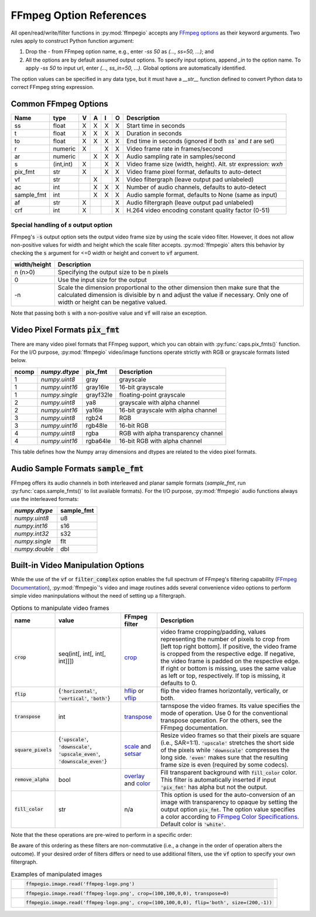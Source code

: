 .. highlight:: python
.. _options:

FFmpeg Option References
========================

All open/read/write/filter functions in :py:mod:`ffmpegio` accepts any `FFmpeg options <https://ffmpeg.org/ffmpeg.html#Options>`__ as their keyword arguments. Two rules apply to construct Python function argument: 

(1) Drop the `-` from FFmpeg option name, e.g., enter `-ss 50` as `(..., ss=50, ...)`; and 
(2) All the options are by default assumed output options. To specify input options, append `_in` to the option name. To apply `-ss 50` to input url, enter `(..., ss_in=50, ...)`. Global options are automatically identified.

The option values can be specified in any data type, but it must have a `__str__` function defined to convert Python data to correct FFmpeg string expression.

Common FFmpeg Options
---------------------

==========  =========  =  =  =  =  ============================================================
Name        type       V  A  I  O  Description
==========  =========  =  =  =  =  ============================================================
ss          float      X  X  X  X  Start time in seconds
t           float      X  X  X  X  Duration in seconds 
to          float      X  X  X  X  End time in seconds (ignored if both `ss`` and `t` are set)
r           numeric    X     X  X  Video frame rate in frames/second
ar          numeric       X  X  X  Audio sampling rate in samples/second
s           (int,int)  X     X  X  Video frame size (width, height). Alt. str expression: `wxh`
pix_fmt     str        X     X  X  Video frame pixel format, defaults to auto-detect
vf          str           X     X  Video filtergraph (leave output pad unlabeled)
ac          int           X  X  X  Number of audio channels, defaults to auto-detect
sample_fmt  int           X  X  X  Audio sample format, defaults to None (same as input)
af          str        X        X  Audio filtergraph (leave output pad unlabeled)
crf         int        X        X  H.264 video encoding constant quality factor (0-51)
==========  =========  =  =  =  =  ============================================================

Special handling of `s` output option
^^^^^^^^^^^^^^^^^^^^^^^^^^^^^^^^^^^^^

FFmpeg's :code:`-s` output option sets the output video frame size by using the scale video filter. However,
it does not allow non-positive values for width and height which the scale filter accepts. 
:py:mod:`ffmpegio` alters this behavior by checking the :code:`s` argument for <=0 width or height 
and convert to :code:`vf` argument.

============  ============================================================
width/height  Description
============  ============================================================
n (n>0)       Specifying the output size to be n pixels
0             Use the input size for the output
-n            Scale the dimension proportional to the other dimension then
              make sure that the calculated dimension is divisible by n 
              and adjust the value if necessary. Only one of width or 
              height can be negative valued.
============  ============================================================

Note that passing both :code:`s` with a non-positive value and :code:`vf` 
will raise an exception.

Video Pixel Formats :code:`pix_fmt`
-----------------------------------

There are many video pixel formats that FFmpeg support, which you can obtain with 
:py:func:`caps.pix_fmts()` function. For the I/O purpose, :py:mod:`ffmpegio` video/image
functions operate strictly with RGB or grayscale formats listed below.

=====  ==============  =========  ===================================
ncomp  `numpy.dtype`   pix_fmt    Description
=====  ==============  =========  ===================================
  1    `numpy.uint8`   gray       grayscale
  1    `numpy.uint16`  gray16le   16-bit grayscale
  1    `numpy.single`  grayf32le  floating-point grayscale
  2    `numpy.uint8`   ya8        grayscale with alpha channel
  2    `numpy.uint16`  ya16le     16-bit grayscale with alpha channel
  3    `numpy.uint8`   rgb24      RGB
  3    `numpy.uint16`  rgb48le    16-bit RGB
  4    `numpy.uint8`   rgba       RGB with alpha transparency channel
  4    `numpy.uint16`  rgba64le   16-bit RGB with alpha channel
=====  ==============  =========  ===================================

This table defines how the Numpy array dimensions and dtypes are related to
the video pixel formats.


Audio Sample Formats :code:`sample_fmt`
---------------------------------------

FFmpeg offers its audio channels in both interleaved and planar sample formats (`sample_fmt`, 
run :py:func:`caps.sample_fmts()` to list available formats). For the I/O purpose, 
:py:mod:`ffmpegio` audio functions always use the interleaved formats:

==============  ==========
`numpy.dtype`   sample_fmt
==============  ==========
`numpy.uint8`     u8      
`numpy.int16`     s16     
`numpy.int32`     s32     
`numpy.single`    flt     
`numpy.double`    dbl     
==============  ==========

Built-in Video Manipulation Options
-----------------------------------

While the use of the :code:`vf` or :code:`filter_complex` option enables the full spectrum 
of FFmpeg's filtering capability (`FFmpeg Documentation <https://ffmpeg.org/ffmpeg-filters.html#Description>`__),
:py:mod:`ffmpegio`'s video and image routines adds several convenience 
video options to perform simple video maninpulations without the need of setting 
up a filtergraph.


.. list-table:: Options to manipulate video frames
  :widths: auto
  :header-rows: 1
  :class: tight-table

  * - name
    - value
    - FFmpeg filter
    - Description
  * - :code:`crop`
    - seq(int[, int[, int[, int]]])
    - `crop <https://ffmpeg.org/ffmpeg-filters.html#crop>`__
    - video frame cropping/padding, values representing the number of pixels to crop from [left top right bottom].
      If positive, the video frame is cropped from the respective edge. If negative, the video frame is padded on 
      the respective edge. If right or bottom is missing, uses the same value as left or top, respectively. If top
      is missing, it defaults to 0.
  * - :code:`flip`
    - {:code:`'horizontal'`, :code:`'vertical'`, :code:`'both'`}
    - `hflip <https://ffmpeg.org/ffmpeg-filters.html#hflip>`__ or `vflip <https://ffmpeg.org/ffmpeg-filters.html#vflip>`__
    - flip the video frames horizontally, vertically, or both.
  * - :code:`transpose`
    - int
    - `transpose <https://ffmpeg.org/ffmpeg-filters.html#transpose-1>`__
    - tarnspose the video frames. Its value specifies the mode of operation. Use 0 for the conventional transpose operation.
      For the others, see the FFmpeg documentation.
  * - :code:`square_pixels`
    - {:code:`'upscale'`, :code:`'downscale'`, :code:`'upscale_even'`, 
      :code:`'downscale_even'`}
    - `scale <https://ffmpeg.org/ffmpeg-filters.html#scale-1>`__ and `setsar <https://ffmpeg.org/ffmpeg-filters.html#setsar-1>`__
    - Resize video frames so that their pixels are square (i.e., SAR=1:1). 
      :code:`'upscale'` stretches the short side
      of the pixels while :code:`'downscale'` compresses the long side.
      :code:`'even'` makes sure that the resulting frame size is even (required by some codecs).
  * - :code:`remove_alpha`
    - bool
    - `overlay <https://ffmpeg.org/ffmpeg-filters.html#overlay-1>`__ and `color <https://ffmpeg.org/ffmpeg-filters.html#color-1>`__
    - Fill transparent background with :code:`fill_color` color. This filter is automatically
      inserted if input :code:`'pix_fmt'` has alpha but not the output.
  * - :code:`fill_color` 
    - str
    - n/a
    - This option is used for the auto-conversion of an image with transparency to
      opaque by setting the output option :code:`pix_fmt`. The option value 
      specifies a color according to
      `FFmpeg Color Specifications <https://ffmpeg.org/ffmpeg-utils.html#Color>`__.
      Default color is :code:`'white'`.

Note that the these operations are pre-wired to perform in a specific order:

.. blockdiag::
  :caption: Video Manipulation Order

  blockdiag {
    square_pixels -> crop -> flip -> transpose;
    crop -> flip [folded]
  }

Be aware of this ordering as these filters are non-commutative (i.e., a change in the 
order of operation alters the outcome). If your desired order of filters differs or
need to use additional filters, use the :code:`vf` option to specify your own filtergraph. 

.. list-table:: Examples of manipulated images
  :class: tight-table

  * - .. plot:: 
    
        IM = ffmpegio.image.read('ffmpeg-logo.png')
        plt.figure(figsize=(IM.shape[1]/96, IM.shape[0]/96), dpi=96)
        plt.imshow(IM)
        plt.gca().set_position((0, 0, 1, 1))
        plt.axis('off')
    
      .. code-block:: python

        ffmpegio.image.read('ffmpeg-logo.png')

  * - .. plot:: 
    
        IM = ffmpegio.image.read('ffmpeg-logo.png', crop=(100,100,0,0), transpose=0)
        plt.figure(figsize=(IM.shape[1]/96, IM.shape[0]/96), dpi=96)
        plt.imshow(IM)
        plt.gca().set_position((0, 0, 1, 1))
        plt.axis('off')
    
      .. code-block:: python

        ffmpegio.image.read('ffmpeg-logo.png', crop=(100,100,0,0), transpose=0)

  * - .. plot:: 
    
        IM = ffmpegio.image.read('ffmpeg-logo.png', crop=(100,100,0,0), flip='both', s=(200,50))
        plt.figure(figsize=(IM.shape[1]/96, IM.shape[0]/96), dpi=96)
        plt.imshow(IM)
        plt.gca().set_position((0, 0, 1, 1))
        plt.axis('off')
    
      .. code-block:: python

        ffmpegio.image.read('ffmpeg-logo.png', crop=(100,100,0,0), flip='both', size=(200,-1))
